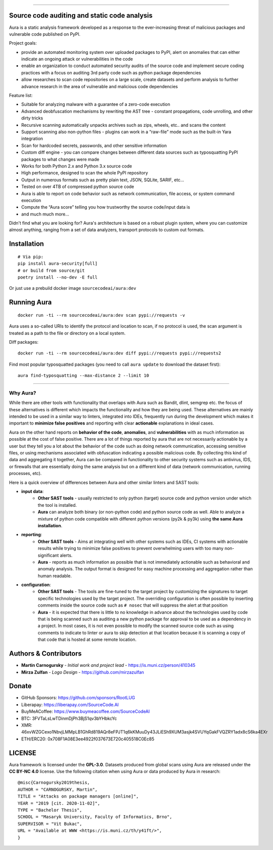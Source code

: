 .. image:: https://cdn.sourcecode.ai/imgs/logotype.png
   :target: https://aura.sourcecode.ai/


======

.. class:: center

    |homepage_flair| |docs_flair| |docker_flair|
    |license_flair| |travis_flair| |pypi_flair|



Source code auditing and static code analysis
=============================================

Aura is a static analysis framework developed as a response to the ever-increasing threat of malicious packages and vulnerable code published on PyPI.


Project goals:

* provide an automated monitoring system over uploaded packages to PyPI, alert on anomalies that can either indicate an ongoing attack or vulnerabilities in the code
* enable an organization to conduct automated security audits of the source code and implement secure coding practices with a focus on auditing 3rd party code such as python package dependencies
* allow researches to scan code repositories on a large scale, create datasets and perform analysis to further advance research in the area of vulnerable and malicious code dependencies


Feature list:

- Suitable for analyzing malware with a guarantee of a zero-code execution
- Advanced deobfuscation mechanisms by rewriting the AST tree - constant propagations, code unrolling, and other dirty tricks
- Recursive scanning automatically unpacks archives such as zips, wheels, etc.. and scans the content
- Support scanning also non-python files - plugins can work in a “raw-file” mode such as the built-in Yara integration
- Scan for hardcoded secrets, passwords, and other sensitive information
- Custom diff engine - you can compare changes between different data sources such as typosquatting PyPI packages to what changes were made
- Works for both Python 2.x and Python 3.x source code
- High performance, designed to scan the whole PyPI repository
- Output in numerous formats such as pretty plain text, JSON, SQLite, SARIF, etc…
- Tested on over 4TB of compressed python source code
- Aura is able to report on code behavior such as network communication, file access, or system command execution
- Compute the “Aura score” telling you how trustworthy the source code/input data is
- and much much more…

Didn't find what you are looking for? Aura's architecture is based on a robust plugin system, where you can customize almost anything, ranging from a set of data analyzers, transport protocols to custom out formats.


Installation
============


::

    # Via pip:
    pip install aura-security[full]
    # or build from source/git
    poetry install --no-dev -E full

Or just use a prebuild docker image ``sourcecodeai/aura:dev``


Running Aura
============

::

    docker run -ti --rm sourcecodeai/aura:dev scan pypi://requests -v

Aura uses a so-called URIs to identify the protocol and location to scan, if no protocol is used, the scan argument is treated as a path to the file or directory on a local system.


.. image:: files/imgs/aura_scan.png


Diff packages::

    docker run -ti --rm sourcecodeai/aura:dev diff pypi://requests pypi://requests2


.. image:: docs/source/_static/imgs/aura_diff.png


Find most popular typosquatted packages (you need to call ``aura update`` to download the dataset first)::

    aura find-typosquatting --max-distance 2 --limit 10


.. image:: https://asciinema.org/a/367999.svg
   :target: https://asciinema.org/a/367999

----

.. image:: files/imgs/download_dataset.png
   :target: https://cdn.sourcecode.ai/pypi_datasets/index/datasets.html
   :align: center
   :width: 256


Why Aura?
---------

While there are other tools with functionality that overlaps with Aura such as Bandit, dlint, semgrep etc. the focus of these alternatives is different which impacts the functionality and how they are being used. These alternatives are mainly intended to be used in a similar way to linters, integrated into IDEs, frequently run during the development which makes it important to **minimize false positives** and reporting with clear **actionable** explanations in ideal cases.

Aura on the other hand reports on **behavior of the code**, **anomalies**, and **vulnerabilities** with as much information as possible at the cost of false positive. There are a lot of things reported by aura that are not necessarily actionable by a user but they tell you a lot about the behavior of the code such as doing network communication, accessing sensitive files, or using mechanisms associated with obfuscation indicating a possible malicious code. By collecting this kind of data and aggregating it together, Aura can be compared in functionality to other security systems such as antivirus, IDS, or firewalls that are essentially doing the same analysis but on a different kind of data (network communication, running processes, etc).

Here is a quick overview of differences between Aura and other similar linters and SAST tools:

- **input data**:
    - **Other SAST tools** - usually restricted to only python (target) source code and python version under which the tool is installed.
    - **Aura** can analyze both binary (or non-python code) and python source code as well. Able to analyze a mixture of python code compatible with different python versions (py2k & py3k) using **the same Aura installation**.
- **reporting**:
    - **Other SAST tools** - Aims at integrating well with other systems such as IDEs, CI systems with actionable results while trying to minimize false positives to prevent overwhelming users with too many non-significant alerts.
    - **Aura** - reports as much information as possible that is not immediately actionable such as behavioral and anomaly analysis. The output format is designed for easy machine processing and aggregation rather than human readable.
- **configuration**:
    - **Other SAST tools** - The tools are fine-tuned to the target project by customizing the signatures to target specific technologies used by the target project. The overriding configuration is often possible by inserting comments inside the source code such as ``# nosec`` that will suppress the alert at that position
    - **Aura** - it is expected that there is little to no knowledge in advance about the technologies used by code that is being scanned such as auditing a new python package for approval to be used as a dependency in a project. In most cases, it is not even possible to modify the scanned source code such as using comments to indicate to linter or aura to skip detection at that location because it is scanning a copy of that code that is hosted at some remote location.


Authors & Contributors
======================

* **Martin Carnogursky** - *Initial work and project lead* - https://is.muni.cz/person/410345
* **Mirza Zulfan** - *Logo Design* - https://github.com/mirzazulfan


Donate
======

* GitHub Sponsors: https://github.com/sponsors/RootLUG
* Liberapay: https://liberapay.com/SourceCode.AI
* BuyMeACoffee: https://www.buymeacoffee.com/SourceCodeAI
* BTC: 3FVTaLsLwTDinmDjPh3BjS1qv3bYHbkcYc
* XMR: 46xvWZGCexo1NbvjLMMpLB1GhRd819AQr8eFPJT1q6kKMuuDy43JLiESh9XUM3asjk4SVUYqGakFVQZRY1adx8cS6ka4EXr
* ETH/ERC20: 0x708F1A08E3ee4922f037673E720c405518C0Ec85


LICENSE
=======
Aura framework is licensed under the **GPL-3.0**.
Datasets produced from global scans using Aura are released under the **CC BY-NC 4.0** license.
Use the following citation when using Aura or data produced by Aura in research:

::

    @misc{Carnogursky2019thesis,
    AUTHOR = "CARNOGURSKY, Martin",
    TITLE = "Attacks on package managers [online]",
    YEAR = "2019 [cit. 2020-11-02]",
    TYPE = "Bachelor Thesis",
    SCHOOL = "Masaryk University, Faculty of Informatics, Brno",
    SUPERVISOR = "Vit Bukac",
    URL = "Available at WWW <https://is.muni.cz/th/y41ft/>",
    }


.. |homepage_flair| image:: https://img.shields.io/badge/Homepage-aura.sourcecode.ai-blue
   :target: https://aura.sourcecode.ai/
   :align: middle

.. |docs_flair| image:: https://img.shields.io/badge/-Documentation-blue
   :target: https://docs.aura.sourcecode.ai/
   :align: middle

.. |docker_flair| image:: https://img.shields.io/badge/docker-SourceCodeAI/aura-blue
   :target: https://hub.docker.com/r/sourcecodeai/aura
   :align: middle

.. |license_flair| image:: https://img.shields.io/github/license/SourceCode-AI/aura?color=blue

.. |travis_flair| image:: https://travis-ci.com/SourceCode-AI/aura.svg?branch=dev

.. |pypi_flair| image:: https://badge.fury.io/py/aura-security.svg
   :target: https://pypi.org/project/aura-security/
   :align: middle
